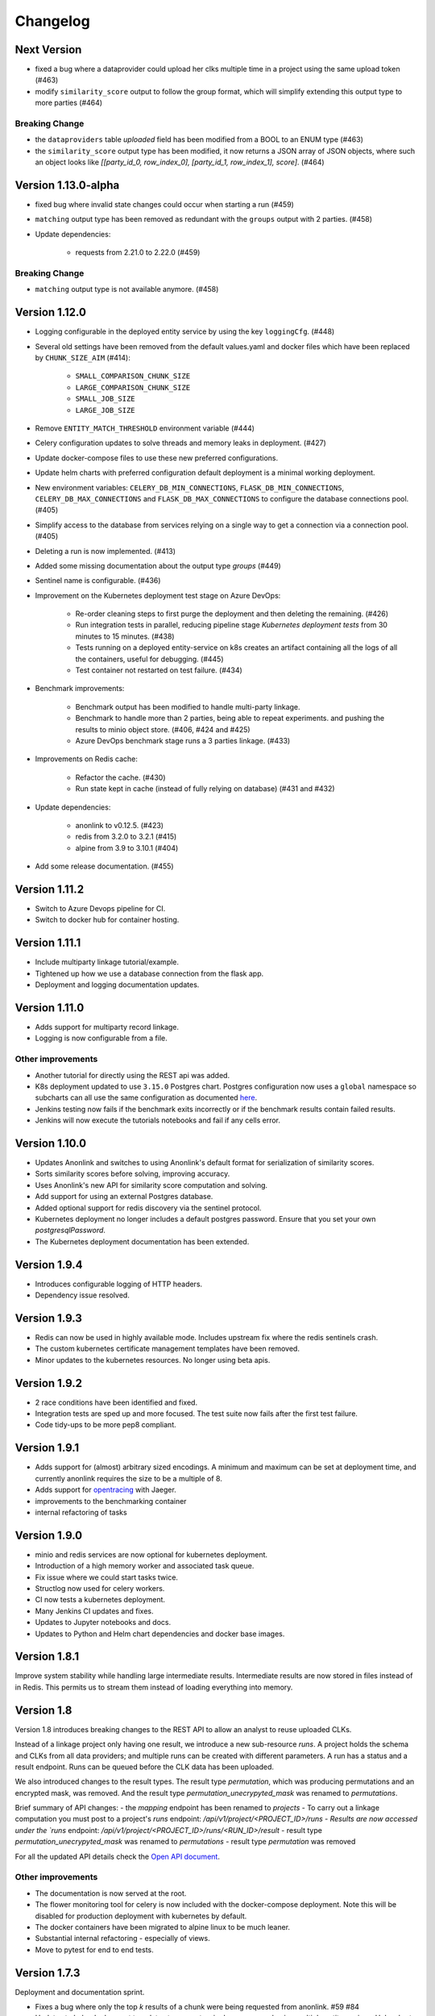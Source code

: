 
.. _changelog:

Changelog
=========

Next Version
------------

- fixed a bug where a dataprovider could upload her clks multiple time in a project using the same upload token (#463)
- modify ``similarity_score`` output to follow the group format, which will simplify extending this output type to more parties (#464)

Breaking Change
~~~~~~~~~~~~~~~

- the ``dataproviders`` table `uploaded` field has been modified from a BOOL to an ENUM type (#463)
- the ``similarity_score`` output type has been modified, it now returns a JSON array of JSON objects, where such an object
  looks like `[[party_id_0, row_index_0], [party_id_1, row_index_1], score]`. (#464)

Version 1.13.0-alpha
--------------------

- fixed bug where invalid state changes could occur when starting a run (#459)
- ``matching`` output type has been removed as redundant with the ``groups`` output with 2 parties. (#458)

- Update dependencies:

    - requests from 2.21.0 to 2.22.0 (#459)
    
Breaking Change
~~~~~~~~~~~~~~~

- ``matching`` output type is not available anymore. (#458)


Version 1.12.0
--------------

- Logging configurable in the deployed entity service by using the key ``loggingCfg``. (#448)
- Several old settings have been removed from the default values.yaml and docker
  files which have been replaced by ``CHUNK_SIZE_AIM`` (#414):

   - ``SMALL_COMPARISON_CHUNK_SIZE``
   - ``LARGE_COMPARISON_CHUNK_SIZE``
   - ``SMALL_JOB_SIZE``
   - ``LARGE_JOB_SIZE``

- Remove ``ENTITY_MATCH_THRESHOLD`` environment variable (#444)
- Celery configuration updates to solve threads and memory leaks in deployment. (#427)
- Update docker-compose files to use these new preferred configurations.
- Update helm charts with preferred configuration default deployment is a minimal working deployment.
- New environment variables: ``CELERY_DB_MIN_CONNECTIONS``, ``FLASK_DB_MIN_CONNECTIONS``, ``CELERY_DB_MAX_CONNECTIONS``
  and ``FLASK_DB_MAX_CONNECTIONS`` to configure the database connections pool. (#405)
- Simplify access to the database from services relying on a single way to get a connection via a connection pool. (#405)
- Deleting a run is now implemented. (#413)
- Added some missing documentation about the output type `groups` (#449)
- Sentinel name is configurable. (#436)
- Improvement on the Kubernetes deployment test stage on Azure DevOps:

   - Re-order cleaning steps to first purge the deployment and then deleting the remaining. (#426)
   - Run integration tests in parallel, reducing pipeline stage `Kubernetes deployment tests` from 30 minutes to 15 minutes. (#438)
   - Tests running on a deployed entity-service on k8s creates an artifact containing all the logs of all the containers, useful for debugging. (#445)
   - Test container not restarted on test failure. (#434)

- Benchmark improvements:

   - Benchmark output has been modified to handle multi-party linkage.
   - Benchmark to handle more than 2 parties, being able to repeat experiments.
     and pushing the results to minio object store. (#406, #424 and #425)
   - Azure DevOps benchmark stage runs a 3 parties linkage. (#433)

- Improvements on Redis cache:

   - Refactor the cache. (#430)
   - Run state kept in cache (instead of fully relying on database) (#431 and #432)

- Update dependencies:

   - anonlink to v0.12.5. (#423)
   - redis from 3.2.0 to 3.2.1 (#415)
   - alpine from 3.9 to 3.10.1 (#404)

- Add some release documentation. (#455)

Version 1.11.2
--------------

- Switch to Azure Devops pipeline for CI.
- Switch to docker hub for container hosting.

Version 1.11.1
--------------

- Include multiparty linkage tutorial/example.
- Tightened up how we use a database connection from the flask app.
- Deployment and logging documentation updates.

Version 1.11.0
--------------

- Adds support for multiparty record linkage.
- Logging is now configurable from a file.

Other improvements
~~~~~~~~~~~~~~~~~~

- Another tutorial for directly using the REST api was added.
- K8s deployment updated to use ``3.15.0`` Postgres chart.
  Postgres configuration now uses a ``global`` namespace
  so subcharts can all use the same configuration as documented
  `here <https://github.com/helm/charts/tree/master/stable/postgresql#use-of-global-variables>`_.
- Jenkins testing now fails if the benchmark exits incorrectly or if the benchmark
  results contain failed results.
- Jenkins will now execute the tutorials notebooks and fail if any cells error.


Version 1.10.0
--------------

- Updates Anonlink and switches to using Anonlink's default format for serialization
  of similarity scores.
- Sorts similarity scores before solving, improving accuracy.
- Uses Anonlink's new API for similarity score computation and solving.
- Add support for using an external Postgres database.
- Added optional support for redis discovery via the sentinel protocol.
- Kubernetes deployment no longer includes a default postgres password.
  Ensure that you set your own `postgresqlPassword`.
- The Kubernetes deployment documentation has been extended.

Version 1.9.4
-------------

- Introduces configurable logging of HTTP headers.
- Dependency issue resolved.

Version 1.9.3
-------------

- Redis can now be used in highly available mode. Includes upstream fix where the redis sentinels crash.
- The custom kubernetes certificate management templates have been removed.
- Minor updates to the kubernetes resources. No longer using beta apis.

Version 1.9.2
-------------

- 2 race conditions have been identified and fixed.
- Integration tests are sped up and more focused. The test suite now fails after the first test failure.
- Code tidy-ups to be more pep8 compliant.

Version 1.9.1
-------------

- Adds support for (almost) arbitrary sized encodings. A minimum and maximum can be set at deployment time, and
  currently anonlink requires the size to be a multiple of 8.
- Adds support for `opentracing <https://opentracing.io/>`_ with Jaeger.
- improvements to the benchmarking container
- internal refactoring of tasks

Version 1.9.0
-------------

- minio and redis services are now optional for kubernetes deployment.
- Introduction of a high memory worker and associated task queue.
- Fix issue where we could start tasks twice.
- Structlog now used for celery workers.
- CI now tests a kubernetes deployment.
- Many Jenkins CI updates and fixes.
- Updates to Jupyter notebooks and docs.
- Updates to Python and Helm chart dependencies and docker base images.


Version 1.8.1
-------------

Improve system stability while handling large intermediate results.
Intermediate results are now stored in files instead of in Redis. This permits us to stream them instead of loading
everything into memory.


Version 1.8
-----------

Version 1.8 introduces breaking changes to the REST API to allow an analyst to reuse uploaded CLKs.

Instead of a linkage project only having one result, we introduce a new sub-resource `runs`. A project holds the schema
and CLKs from all data providers; and multiple runs can be created with different parameters. A run has a status and a
result endpoint. Runs can be queued before the CLK data has been uploaded.

We also introduced changes to the result types.
The result type `permutation`, which was producing permutations and an encrypted mask, was removed. 
And the result type `permutation_unecrypyted_mask` was renamed to `permutations`.

Brief summary of API changes:
- the `mapping` endpoint has been renamed to `projects`
- To carry out a linkage computation you must post to a project's `runs` endpoint: `/api/v1/project/<PROJECT_ID>/runs
- Results are now accessed under the `runs` endpoint: `/api/v1/project/<PROJECT_ID>/runs/<RUN_ID>/result`
- result type `permutation_unecrypyted_mask` was renamed to `permutations`
- result type `permutation` was removed

For all the updated API details check the `Open API document <./api.html>`_.

Other improvements
~~~~~~~~~~~~~~~~~~

- The documentation is now served at the root.
- The flower monitoring tool for celery is now included with the docker-compose deployment.
  Note this will be disabled for production deployment with kubernetes by default.
- The docker containers have been migrated to alpine linux to be much leaner.
- Substantial internal refactoring - especially of views.
- Move to pytest for end to end tests.

Version 1.7.3
-------------

Deployment and documentation sprint.

- Fixes a bug where only the top `k` results of a chunk were being requested from anonlink. #59 #84
- Updates to helm deployment templates to support a single namespace having multiple entityservices. Helm
  charts are more standard, some config has moved into a configmap and an experimental cert-manager
  configuration option has been added. #83, #90
- More sensible logging during testing.
- Every http request now has a (globally configurable) timeout
- Minor update regarding handling uploading empty CLKs. #92
- Update to latest versions of anonlink and clkhash. #94
- Documentation updates.

Version 1.7.2
-------------

Dependency and deployment updates.
We now pin versions of Python, anonlink, clkhash, phe and docker images nginx and postgres.


Version 1.7.0
-------------

Added a view type that returns similarity scores of potential matches.


Version 1.6.8
-------------

Scalability sprint.

 - Much better chunking of work.
 - Security hardening by modifing the response from the server. Now there is no differences between `invalid token` and `unknown resource` - both return a `403` response status.
 - Mapping information includes the time it was started.
 - Update and add tests.
 - Update the deployment to use `Helm`.
 
